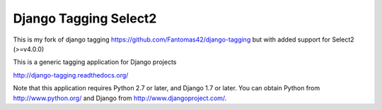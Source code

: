 ======================
Django Tagging Select2
======================

This is my fork of django tagging https://github.com/Fantomas42/django-tagging but with added support for Select2 (>=v4.0.0)

This is a generic tagging application for Django projects

http://django-tagging.readthedocs.org/

Note that this application requires Python 2.7 or later, and Django
1.7 or later. You can obtain Python from http://www.python.org/ and
Django from http://www.djangoproject.com/.
